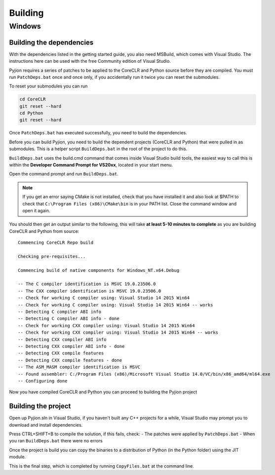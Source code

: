 Building
========

Windows
-------

Building the dependencies
~~~~~~~~~~~~~~~~~~~~~~~~~

With the dependencies listed in the getting started guide, you also need MSBuild, which comes with Visual Studio. The instructions here can be used with the free Community edition of Visual Studio.

Pyjion requires a series of patches to be applied to the CoreCLR and Python source before they are compiled. You must run ``PatchDeps.bat`` once and once only, if you accidentally run it twice you can reset the submodules.

To reset your submodules you can run

.. sourcecode:: bash

    cd CoreCLR
    git reset --hard
    cd Python
    git reset --hard

Once ``PatchDeps.bat`` has executed successfully, you need to build the dependencies.

Before you can build Pyjion, you need to build the dependent projects (CoreCLR and Python) that were pulled in as submodules. This is a helper script ``BuildDeps.bat`` in the root of the project to do this.

``BuildDeps.bat`` uses the build.cmd command that comes inside Visual Studio build tools, the easiest way to call this is within the **Developer Command Prompt for VS20xx**, located in your start menu.

Open the command prompt and run ``BuildDeps.bat``.

.. note::
    If you get an error saying CMake is not installed, check that you have installed it and also look at $PATH to check that ``C:\Program Files (x86)\CMake\bin`` is in your PATH list. Close the command window and open it again.
    
You should then get an output similar to the following, this will take **at least 5-10 minutes to complete** as you are building CoreCLR and Python from source::

    Commencing CoreCLR Repo build
    
    Checking pre-requisites...
    
    Commencing build of native components for Windows_NT.x64.Debug
    
    -- The C compiler identification is MSVC 19.0.23506.0
    -- The CXX compiler identification is MSVC 19.0.23506.0
    -- Check for working C compiler using: Visual Studio 14 2015 Win64
    -- Check for working C compiler using: Visual Studio 14 2015 Win64 -- works
    -- Detecting C compiler ABI info
    -- Detecting C compiler ABI info - done
    -- Check for working CXX compiler using: Visual Studio 14 2015 Win64
    -- Check for working CXX compiler using: Visual Studio 14 2015 Win64 -- works
    -- Detecting CXX compiler ABI info
    -- Detecting CXX compiler ABI info - done
    -- Detecting CXX compile features
    -- Detecting CXX compile features - done
    -- The ASM_MASM compiler identification is MSVC
    -- Found assembler: C:/Program Files (x86)/Microsoft Visual Studio 14.0/VC/bin/x86_amd64/ml64.exe
    -- Configuring done

Now you have compiled CoreCLR and Python you can proceed to building the Pyjion project

Building the project
~~~~~~~~~~~~~~~~~~~~

Open up Pyjion.sln in Visual Studio, if you haven't built any C++ projects for a while, Visual Studio may prompt you to download and install dependencies.

Press CTRL+SHIFT+B to compile the solution, if this fails, check:
- The patches were applied by ``PatchDeps.bat``
- When you ran ``BuildDeps.bat`` there were no errors

Once the project is build you can copy the binaries to a distribution of Python (in the Python folder) using the JIT module.

This is the final step, which is completed by running ``CopyFiles.bat`` at the command line.

